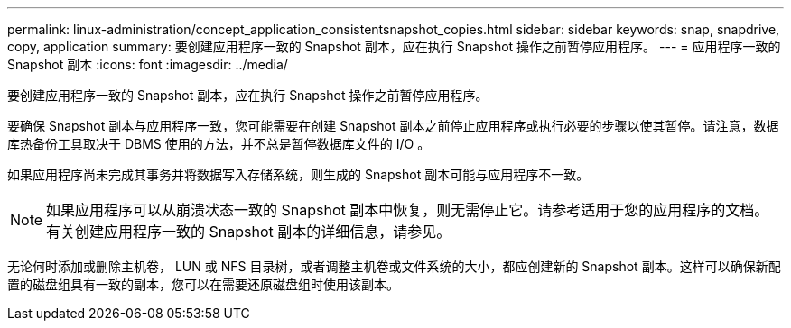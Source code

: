 ---
permalink: linux-administration/concept_application_consistentsnapshot_copies.html 
sidebar: sidebar 
keywords: snap, snapdrive, copy, application 
summary: 要创建应用程序一致的 Snapshot 副本，应在执行 Snapshot 操作之前暂停应用程序。 
---
= 应用程序一致的 Snapshot 副本
:icons: font
:imagesdir: ../media/


[role="lead"]
要创建应用程序一致的 Snapshot 副本，应在执行 Snapshot 操作之前暂停应用程序。

要确保 Snapshot 副本与应用程序一致，您可能需要在创建 Snapshot 副本之前停止应用程序或执行必要的步骤以使其暂停。请注意，数据库热备份工具取决于 DBMS 使用的方法，并不总是暂停数据库文件的 I/O 。

如果应用程序尚未完成其事务并将数据写入存储系统，则生成的 Snapshot 副本可能与应用程序不一致。


NOTE: 如果应用程序可以从崩溃状态一致的 Snapshot 副本中恢复，则无需停止它。请参考适用于您的应用程序的文档。有关创建应用程序一致的 Snapshot 副本的详细信息，请参见。

无论何时添加或删除主机卷， LUN 或 NFS 目录树，或者调整主机卷或文件系统的大小，都应创建新的 Snapshot 副本。这样可以确保新配置的磁盘组具有一致的副本，您可以在需要还原磁盘组时使用该副本。
